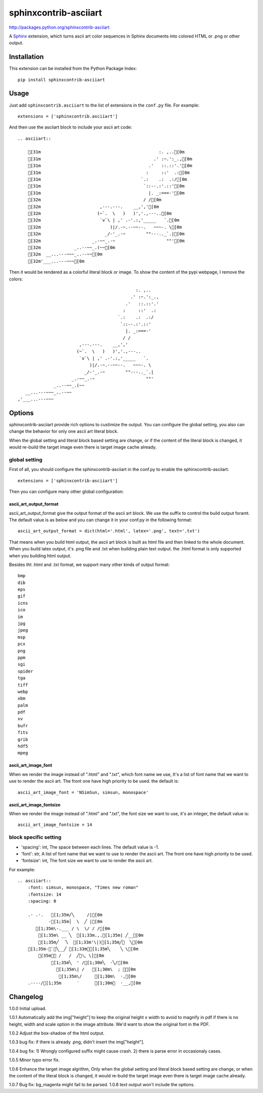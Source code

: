 #######################
sphinxcontrib-asciiart
#######################

http://packages.python.org/sphinxcontrib-asciiart

A Sphinx_ extension, which turns ascii art color sequences in Sphinx documents
into colored HTML or .png or other output.

.. _`Sphinx`: http://sphinx.pocoo.org/latest

Installation
============

This extension can be installed from the Python Package Index::

   pip install sphinxcontrib-asciiart

Usage
=====

Just add ``sphinxcontrib.asciiart`` to the list of extensions in the
``conf.py`` file. For example::

    extensions = ['sphinxcontrib.asciiart']

And then use the asciiart block to include your ascii art code::

    .. asciiart::

        [31m                                              :. ,..[0m
        [31m                                            .' :~.':_.,[0m
        [31m                                          .'   ::.::'.'[0m
        [31m                                         :     ::'  .:[0m
        [31m                                       `.:    .:  .:/[0m
        [31m                                        `::--.:'.::'[0m
        [31m                                          |. _:===-'[0m
        [32m                                        / /[0m
        [32m                       ,---.---.    __,','[0m
        [32m                      (~`.  \   )   )','.,---..[0m
        [32m                       `v`\ | ,' .-'.:,'_____   `.[0m
        [32m                           )|/.-~.--~~--.   ~~~-. \[0m
        [32m                         _/-'_.-~        ""---.._`.|[0m
        [32m                    _.-~~_.-~                    ""'[0m
        [32m             _..--~~_.(~~[0m
        [32m  __...---~~~_..--~~[0m
        [32m'___...---~~~[0m


Then it would be rendered as a colorful literal block or image. To show the
content of the pypi webpage, I remove the colors::

                                                  :. ,..
                                                .' :~.':_.,
                                              .'   ::.::'.'
                                             :     ::'  .:
                                           `.:    .:  .:/
                                            `::--.:'.::'
                                              |. _:===-'
                                             / /
                            ,---.---.    __,','
                           (~`.  \   )   )','.,---..
                            `v`\ | ,' .-'.:,'_____   `.
                                )|/.-~.--~~--.   ~~~-. \
                              _/-'_.-~        ""---.._`.|
                         _.-~~_.-~                    ""'
                  _..--~~_.(~~
       __...---~~~_..--~~
    ,'___...---~~~

Options
=======

sphinxcontrib-asciiart provide rich options to custimize the output. You can
configure the global setting, you also can change the behavior for only one
ascii art literal block.

When the global setting and literal block based setting are change, or if the
content of the literal block is changed, it would re-build the target image
even there is target image cache already.

global setting
--------------

First of all, you should configure the sphinxcontrib-asciiart in the conf.py
to enable the sphinxcontrib-asciiart::

    extensions = ['sphinxcontrib-asciiart']

Then you can configure many other global configuration:

ascii_art_output_format
+++++++++++++++++++++++

ascii_art_output_format give the output format of the ascii art block. We use
the suffix to control the build output foramt. The default value is as below
and you can change it in your conf.py in the following format::

    ascii_art_output_format = dict(html='.html', latex='.png', text='.txt')

That means when you build html output, the ascii art block is built as html
file and then linked to the whole document. When you build latex output,
it's .png file and .txt when building plain text output. the .html format is
only supported when you building html output.

Besides tht .html and .txt format, we support many other kinds of output
format::

    bmp
    dib
    eps
    gif
    icns
    ico
    im
    jpg
    jpeg
    msp
    pcx
    png
    ppm
    sgi
    spider
    tga
    tiff
    webp
    xbm
    palm
    pdf
    xv
    bufr
    fits
    grib
    hdf5
    mpeg

ascii_art_image_font
+++++++++++++++++++++++

When we render the image instead of ".html" and ".txt", which font name we
use, It's a list of font name that we want to use to render the ascii art. The
front one have high priority to be used. the default is::

    ascii_art_image_font = 'NSimSun, simsun, monospace'

ascii_art_image_fontsize
+++++++++++++++++++++++++

When we render the image instead of ".html" and ".txt", the font size we want
to use, it's an integer, the default value is::

    ascii_art_image_fontsize = 14

block specific setting
----------------------

* 'spacing': int, The space between each lines. The default value is -1.
* 'font': str, A list of font name that we want to use to render the ascii art. The front one have high priority to be used.
* 'fontsize': int, The font size we want to use to render the ascii art.

For example::

    .. asciiart::
        :font: simsun, monospace, "Times new roman"
        :fontsize: 14
        :spacing: 0

        .· .·.   [1;35m/╲     /|[0m
                ·[1;35m│  \  ╱ |[0m
           [1;35m\-.___ / \  \/ / /[0m
            [1;35m\ __ ╲  [1;33m.,.[1;35m| ╱__[0m
            [1;35m╱  乁  [1;33m'\|)[1;35m╱￣  ╲[0m
        [1;35m-＜`︶╲__╱ [1;33m︶[1;35m╲    ╲ \[0m
            [35m￣￣ /   /  ╱﹀乀 \│[0m
                 [1;35m╲  ' /[1;30m╲  ·╲/[0m
                   [1;35m\| /   [1;30m\  ; ｀[0m
                    [1;35m\/     [1;30m\  ·,[0m
        .----/[1;35m      ′      [1;30m︳  ·__,[0m


Changelog
============

1.0.0 Initial upload.

1.0.1 Automatically add the img["height"] to keep the original height x width to avoid to magnify in pdf if there is no height, width and scale option in the image attribute. We'd want to show the original font in the PDF.

1.0.2 Adjust the box-shadow of the html output.

1.0.3 bug fix: if there is already .png, didn't insert the img["height"].

1.0.4 bug fix: 1) Wrongly configured suffix might cause crash. 2) there is
parse error in occasionaly cases.

1.0.5 Minor typo error fix.

1.0.6 Enhance the target image algrithm, Only when the global setting and
literal block based setting are change, or when the content of the literal
block is changed, it would re-build the target image even there is target
image cache already.

1.0.7 Bug fix: bg_magenta might fail to be parsed.
1.0.8 text output won't include the options.
